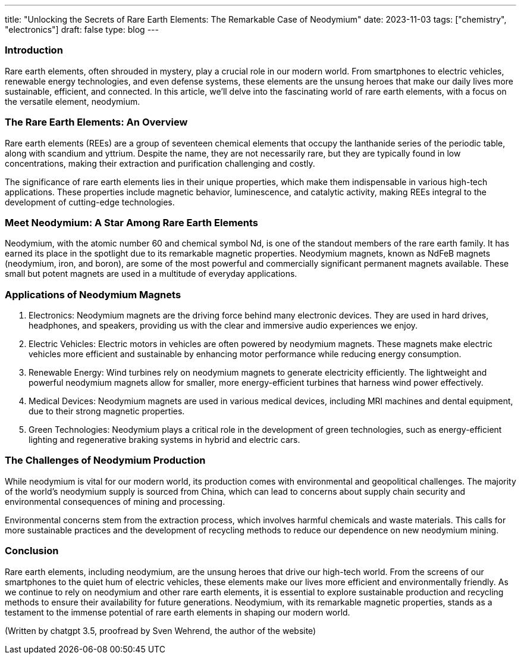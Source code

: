 ---
title: "Unlocking the Secrets of Rare Earth Elements: The Remarkable Case of Neodymium"
date: 2023-11-03
tags: ["chemistry", "electronics"]
draft: false
type: blog
---

=== Introduction

Rare earth elements, often shrouded in mystery, play a crucial role in our modern world. From smartphones
to electric vehicles, renewable energy technologies, and even defense systems, these elements are the unsung
heroes that make our daily lives more sustainable, efficient, and connected. In this article, we'll delve
into the fascinating world of rare earth elements, with a focus on the versatile element, neodymium.

=== The Rare Earth Elements: An Overview

Rare earth elements (REEs) are a group of seventeen chemical elements that occupy the lanthanide series of the periodic
table, along with scandium and yttrium. Despite the name, they are not necessarily rare, but they are typically found in
low concentrations, making their extraction and purification challenging and costly.

The significance of rare earth elements lies in their unique properties, which make them indispensable in various
high-tech applications. These properties include magnetic behavior, luminescence, and catalytic activity, making REEs
integral to the development of cutting-edge technologies.

=== Meet Neodymium: A Star Among Rare Earth Elements

Neodymium, with the atomic number 60 and chemical symbol Nd, is one of the standout members of the rare earth family.
It has earned its place in the spotlight due to its remarkable magnetic properties. Neodymium magnets, known as NdFeB
magnets (neodymium, iron, and boron), are some of the most powerful and commercially significant permanent magnets
available. These small but potent magnets are used in a multitude of everyday applications.

=== Applications of Neodymium Magnets

. Electronics: Neodymium magnets are the driving force behind many electronic devices. They are used in hard drives,
  headphones, and speakers, providing us with the clear and immersive audio experiences we enjoy.

. Electric Vehicles: Electric motors in vehicles are often powered by neodymium magnets. These magnets make electric
  vehicles more efficient and sustainable by enhancing motor performance while reducing energy consumption.

. Renewable Energy: Wind turbines rely on neodymium magnets to generate electricity efficiently. The lightweight and
  powerful neodymium magnets allow for smaller, more energy-efficient turbines that harness wind power effectively.

. Medical Devices: Neodymium magnets are used in various medical devices, including MRI machines and dental equipment,
  due to their strong magnetic properties.

. Green Technologies: Neodymium plays a critical role in the development of green technologies, such as energy-efficient
  lighting and regenerative braking systems in hybrid and electric cars.

=== The Challenges of Neodymium Production

While neodymium is vital for our modern world, its production comes with environmental and geopolitical challenges. The
majority of the world's neodymium supply is sourced from China, which can lead to concerns about supply chain security
and environmental consequences of mining and processing.

Environmental concerns stem from the extraction process, which involves harmful chemicals and waste materials.
This calls for more sustainable practices and the development of recycling methods to reduce our dependence on
new neodymium mining.

=== Conclusion

Rare earth elements, including neodymium, are the unsung heroes that drive our high-tech world. From the screens of our
smartphones to the quiet hum of electric vehicles, these elements make our lives more efficient and environmentally
friendly. As we continue to rely on neodymium and other rare earth elements, it is essential to explore sustainable
production and recycling methods to ensure their availability for future generations. Neodymium, with its remarkable
magnetic properties, stands as a testament to the immense potential of rare earth elements in shaping our modern world.

(Written by chatgpt 3.5, proofread by Sven Wehrend, the author of the website)
